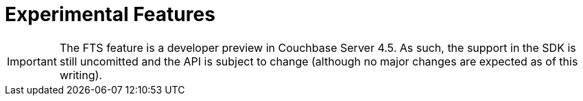 = Experimental Features

[#fts]
// tag::fts[]
IMPORTANT: The FTS feature is a developer preview in Couchbase Server 4.5.
As such, the support in the SDK is still uncomitted
// <i><xref
// href="../interface-stability-pars.dita#toplevel">uncommitted</xref></i>
and the API is subject to change (although no major changes are expected as of this writing).
// end::fts[]
